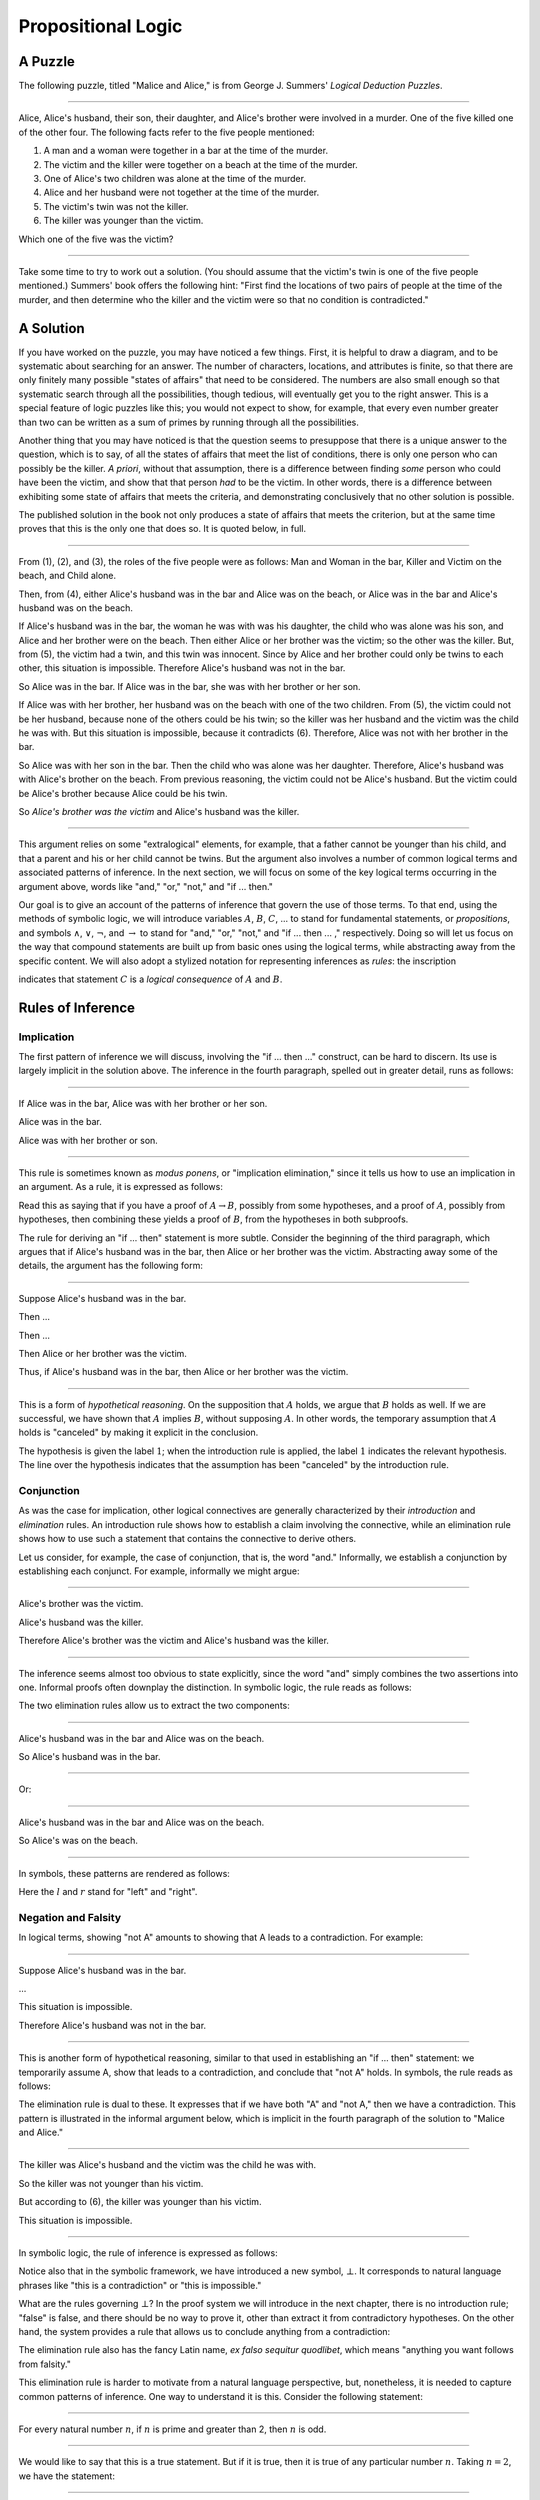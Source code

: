 .. _propositional_logic:

Propositional Logic
===================

A Puzzle
--------

The following puzzle, titled "Malice and Alice," is from George J. Summers' *Logical Deduction Puzzles*.

----

Alice, Alice's husband, their son, their daughter, and Alice's brother were involved in a murder. One of the five killed one of the other four. The following facts refer to the five people mentioned:

#. A man and a woman were together in a bar at the time of the murder.
#. The victim and the killer were together on a beach at the time of the murder.
#. One of Alice's two children was alone at the time of the murder.
#. Alice and her husband were not together at the time of the murder.
#. The victim's twin was not the killer.
#. The killer was younger than the victim.

Which one of the five was the victim?

----

Take some time to try to work out a solution. (You should assume that the victim's twin is one of the five people mentioned.) Summers' book offers the following hint: "First find the locations of two pairs of people at the time of the murder, and then determine who the killer and the victim were so that no condition is contradicted."

A Solution
----------

If you have worked on the puzzle, you may have noticed a few things. First, it is helpful to draw a diagram, and to be systematic about searching for an answer. The number of characters, locations, and attributes is finite, so that there are only finitely many possible "states of affairs" that need to be considered. The numbers are also small enough so that systematic search through all the possibilities, though tedious, will eventually get you to the right answer. This is a special feature of logic puzzles like this; you would not expect to show, for example, that every even number greater than two can be written as a sum of primes by running through all the possibilities.

Another thing that you may have noticed is that the question seems to presuppose that there is a unique answer to the question, which is to say, of all the states of affairs that meet the list of conditions, there is only one person who can possibly be the killer. *A priori*, without that assumption, there is a difference between finding *some* person who could have been the victim, and show that that person *had* to be the victim. In other words, there is a difference between exhibiting some state of affairs that meets the criteria, and demonstrating conclusively that no other solution is possible.

The published solution in the book not only produces a state of affairs that meets the criterion, but at the same time proves that this is the only one that does so. It is quoted below, in full.

----

From (1), (2), and (3), the roles of the five people were as follows: Man and Woman in the bar, Killer and Victim on the beach, and Child alone.

Then, from (4), either Alice's husband was in the bar and Alice was on the beach, or Alice was in the bar and Alice's husband was on the beach.

If Alice's husband was in the bar, the woman he was with was his daughter, the child who was alone was his son, and Alice and her brother were on the beach. Then either Alice or her brother was the victim; so the other was the killer. But, from (5), the victim had a twin, and this twin was innocent. Since by Alice and her brother could only be twins to each other, this situation is impossible. Therefore Alice's husband was not in the bar.

So Alice was in the bar. If Alice was in the bar, she was with her brother or her son.

If Alice was with her brother, her husband was on the beach with one of the two children. From (5), the victim could not be her husband, because none of the others could be his twin; so the killer was her husband and the victim was the child he was with. But this situation is impossible, because it contradicts (6). Therefore, Alice was not with her brother in the bar.

So Alice was with her son in the bar. Then the child who was alone was her daughter. Therefore, Alice's husband was with Alice's brother on the beach. From previous reasoning, the victim could not be Alice's husband. But the victim could be Alice's brother because Alice could be his twin.

So *Alice's brother was the victim* and Alice's husband was the killer.

----

This argument relies on some "extralogical" elements, for example, that a father cannot be younger than his child, and that a parent and his or her child cannot be twins. But the argument also involves a number of common logical terms and associated patterns of inference. In the next section, we will focus on some of the key logical terms occurring in the argument above, words like "and," "or," "not," and "if ... then."

Our goal is to give an account of the patterns of inference that govern the use of those terms. To that end, using the methods of symbolic logic, we will introduce variables :math:`A`, :math:`B`, :math:`C`, ... to stand for fundamental statements, or *propositions*, and symbols :math:`\wedge`, :math:`\vee`, :math:`\neg`, and :math:`\to` to stand for "and," "or," "not," and "if ... then ... ," respectively. Doing so will let us focus on the way that compound statements are built up from basic ones using the logical terms, while abstracting away from the specific content. We will also adopt a stylized notation for representing inferences as *rules*: the inscription

.. raw:: html

   <img src="_static/propositional_logic.1.png">

.. raw:: latex

   \begin{center}
   \AXM{A}
   \AXM{B}
   \BIM{C}
   \DP
   \end{center}

indicates that statement :math:`C` is a *logical consequence* of :math:`A` and :math:`B`.

Rules of Inference
------------------

Implication
~~~~~~~~~~~

The first pattern of inference we will discuss, involving the "if ... then ..." construct, can be hard to discern. Its use is largely implicit in the solution above. The inference in the fourth paragraph, spelled out in greater detail, runs as follows:

----

If Alice was in the bar, Alice was with her brother or her son.

Alice was in the bar.

Alice was with her brother or son.

----

This rule is sometimes known as *modus ponens*, or "implication elimination," since it tells us how to use an implication in an argument. As a rule, it is expressed as follows:

.. raw:: html

   <img src="_static/propositional_logic.2.png">

.. raw:: latex

   \begin{center}
   \AXM{A \to B}
   \AXM{A}
   \RLM{\mathord{\to}\mathrm{E}}
   \BIM{B}
   \DP
   \end{center}

Read this as saying that if you have a proof of :math:`A \to B`, possibly from some hypotheses, and a proof of :math:`A`, possibly from hypotheses, then combining these yields a proof of :math:`B`, from the hypotheses in both subproofs.

The rule for deriving an "if ... then" statement is more subtle. Consider the beginning of the third paragraph, which argues that if Alice's husband was in the bar, then Alice or her brother was the victim. Abstracting away some of the details, the argument has the following form:

----

Suppose Alice's husband was in the bar.

Then ...

Then ...

Then Alice or her brother was the victim.

Thus, if Alice's husband was in the bar, then Alice or her brother was the victim.

----

This is a form of *hypothetical reasoning*. On the supposition that :math:`A` holds, we argue that :math:`B` holds as well. If we are successful, we have shown that :math:`A` implies :math:`B`, without supposing :math:`A`. In other words, the temporary assumption that :math:`A` holds is "canceled" by making it explicit in the conclusion.

.. raw:: html

   <img src="_static/propositional_logic.3.png">

.. raw:: latex

   \begin{center}
   \AXM{}
   \RLM{1}
   \UIM{A}
   \noLine
   \UIM{\vdots}
   \noLine
   \UIM{B}
   \RLM{1 \; \; \mathord{\to}\mathrm{I}}
   \UIM{A \to B}
   \DP
   \end{center}

The hypothesis is given the label :math:`1`; when the introduction rule is applied, the label :math:`1` indicates the relevant hypothesis. The line over the hypothesis indicates that the assumption has been "canceled" by the introduction rule.

Conjunction
~~~~~~~~~~~

As was the case for implication, other logical connectives are generally characterized by their *introduction* and *elimination* rules. An introduction rule shows how to establish a claim involving the connective, while an elimination rule shows how to use such a statement that contains the connective to derive others.

Let us consider, for example, the case of conjunction, that is, the word "and." Informally, we establish a conjunction by establishing each conjunct. For example, informally we might argue:

----

Alice's brother was the victim.

Alice's husband was the killer.

Therefore Alice's brother was the victim and Alice's husband was the killer.

----

The inference seems almost too obvious to state explicitly, since the word "and" simply combines the two assertions into one. Informal proofs often downplay the distinction. In symbolic logic, the rule reads as follows:

.. raw:: html

   <img src="_static/propositional_logic.4.png">

.. raw:: latex

   \begin{center}
   \AXM{A}
   \AXM{B}
   \RLM{\mathord{\wedge}\mathrm{I}}
   \BIM{A \wedge B}
   \DP
   \end{center}

The two elimination rules allow us to extract the two components:

----

Alice's husband was in the bar and Alice was on the beach.

So Alice's husband was in the bar.

----

Or:

----

Alice's husband was in the bar and Alice was on the beach.

So Alice's was on the beach.

----

In symbols, these patterns are rendered as follows:

.. raw:: html

   <img src="_static/propositional_logic.5.png">

.. raw:: latex

   \begin{center}
   \AXM{A \wedge B}
   \RLM{\mathord{\wedge}\mathrm{E_l}}
   \UIM{A}
   \DP
   \quad
   \AXM{A \wedge B}
   \RLM{\mathord{\wedge}\mathrm{E_r}}
   \UIM{B}
   \DP
   \end{center}

Here the :math:`l` and :math:`r` stand for "left" and "right".

Negation and Falsity
~~~~~~~~~~~~~~~~~~~~

In logical terms, showing "not A" amounts to showing that A leads to a contradiction. For example:

----

Suppose Alice's husband was in the bar.

...

This situation is impossible.

Therefore Alice's husband was not in the bar.

----

This is another form of hypothetical reasoning, similar to that used in establishing an "if ... then" statement: we temporarily assume A, show that leads to a contradiction, and conclude that "not A" holds. In symbols, the rule reads as follows:

.. raw:: html

   <img src="_static/propositional_logic.6.png">

.. raw:: latex

   \begin{center}
   \AXM{}
   \RLM{1}
   \UIM{A}
   \noLine
   \UIM{\vdots}
   \noLine
   \UIM{\bot}
   \RLM{1 \; \; \neg \mathrm{I}}
   \UIM{\neg A}
   \DP
   \end{center}

The elimination rule is dual to these. It expresses that if we have both "A" and "not A," then we have a contradiction. This pattern is illustrated in the informal argument below, which is implicit in the fourth paragraph of the solution to "Malice and Alice."

----

The killer was Alice's husband and the victim was the child he was with.

So the killer was not younger than his victim.

But according to (6), the killer was younger than his victim.

This situation is impossible.

----

In symbolic logic, the rule of inference is expressed as follows:

.. raw:: html

   <img src="_static/propositional_logic.7.png">

.. raw:: latex

   \begin{center}
   \AXM{\neg A}
   \AXM{A}
   \RLM{\neg \mathrm{E}}
   \BIM{\bot}
   \DP
   \end{center}

Notice also that in the symbolic framework, we have introduced a new symbol, :math:`\bot`. It corresponds to natural language phrases like "this is a contradiction" or "this is impossible."

What are the rules governing :math:`\bot`? In the proof system we will introduce in the next chapter, there is no introduction rule; "false" is false, and there should be no way to prove it, other than extract it from contradictory hypotheses. On the other hand, the system provides a rule that allows us to conclude anything from a contradiction:

.. raw:: html

   <img src="_static/propositional_logic.8.png">

.. raw:: latex

   \begin{center}
   \AXM{\bot}
   \RLM{\bot \mathrm{E}}
   \UIM{A}
   \DP
   \end{center}

The elimination rule also has the fancy Latin name, *ex falso sequitur quodlibet*, which means "anything you want follows from falsity."

This elimination rule is harder to motivate from a natural language perspective, but, nonetheless, it is needed to capture common patterns of inference. One way to understand it is this. Consider the following statement:

----

For every natural number :math:`n`, if :math:`n` is prime and greater than 2, then :math:`n` is odd.

----

We would like to say that this is a true statement. But if it is true, then it is true of any particular number :math:`n`. Taking :math:`n = 2`, we have the statement:

----

If 2 is prime and greater than 2, then 2 is odd.

----

In this conditional statement, both the antecedent and succedent are false. The fact that we are committed to saying that this statement is true shows that we should be able to prove, one way or another, that the statement 2 is odd follows from the false statement that 2 is prime and greater than 2. The *ex falso* neatly encapsulates this sort of
inference.

Notice that if we define :math:`\neg A` to be :math:`A \to \bot`, then the rules for negation introduction and elimination are nothing more than implication introduction and elimination, respectively. We can think of :math:`\neg A` expressed colorfully by saying "if :math:`A` is true, then pigs have wings," where "pigs have wings" is stands for :math:`\bot`.

Having introduced a symbol for "false," it is only fair to introduce a symbol for "true." In contrast to "false," "true" has no elimination rule, only an introduction rule:

.. raw:: html

   <img src="_static/propositional_logic.8b.png">

.. raw:: latex

   \begin{prooftree}
   \AXM{}
   \UIM{\top}
   \end{prooftree}

Put simply, "true" is true.

Disjunction
~~~~~~~~~~~

The introduction rules for disjunction, otherwise known as "or," are straightforward. For example, the claim that condition (3) is met in the proposed solution can be justified as follows:

----

Alice's daughter was alone at the time of the murder.

Therefore, either Alice's daughter was alone at the time of the murder, or Alice's son was alone at the time of the murder.

----

In symbolic terms, the two introduction rules are as follows:

.. raw:: html

   <img src="_static/propositional_logic.9.png">

.. raw:: latex

   \begin{center}
   \AXM{A}
   \RLM{\mathord{\vee}\mathrm{I_l}}
   \UIM{A \vee B}
   \DP
   \quad
   \AXM{B}
   \RLM{\mathord{\vee}\mathrm{I_r}}
   \UIM{A \vee B}
   \DP
   \end{center}

Here, again, the :math:`l` and :math:`r` stand for "left" and "right".

The disjunction elimination rule is trickier, but it represents a natural form of case-based hypothetical reasoning. The instances that occur in the solution to "Malice and Alice" are all special cases of this rule, so it will be helpful to make up a new example to illustrate the general phenomenon. Suppose, in the argument above, we had established that either Alice's brother or her son was in the bar, and we wanted to argue for the conclusion that her husband was on the beach. One option is to argue by cases: first, consider the case that her brother was in the bar, and argue for the conclusion on the basis of that assumption; then consider the case that her son was in the bar, and argue for the same conclusion, this time on the basis of the second assumption. Since the two cases are exhaustive, if we know that the conclusion holds in each case, we know that it holds outright. The pattern looks something like this:

----

Either Alice's brother was in the bar, or Alice's son was in the bar.

Suppose, in the first case, that her brother was in the bar. Then ... Therefore, her husband was on the beach.

On the other hand, suppose her son was in the bar. In that case, ... Therefore, in this case also, her husband was on the beach.

Either way, we have established that her husband was on the beach.

----

In symbols, this pattern is expressed as follows:

.. raw:: html

   <img src="_static/propositional_logic.10.png">

.. raw:: latex

   \begin{center}
   \AXM{A \vee B}
   \AXM{}
   \RLM{1}
   \UIM{A}
   \noLine
   \UIM{\vdots}
   \noLine
   \UIM{C}
   \AXM{}
   \RLM{1}
   \UIM{B}
   \noLine
   \UIM{\vdots}
   \noLine
   \UIM{C}
   \RLM{1 \; \; \mathord{\vee}\mathrm{E}}
   \TIM{C}
   \DP
   \end{center}

What makes this pattern confusing is that it requires two instances of nested hypothetical reasoning: in the first block of parentheses, we temporarily assume :math:`A`, and in the second block, we temporarily assume :math:`B`. When the dust settles, we have established :math:`C` outright.

There is another pattern of reasoning that is commonly used with "or,"
as in the following example:

----

Either Alice's husband was in the bar, or Alice was in the bar.

Alice's husband was not in the bar.

So Alice was in the bar.

----

In symbols, we would render this rule as follows:

.. raw:: html

   <img src="_static/propositional_logic.11.png">

.. raw:: latex

   \begin{center}
   \AXM{A \vee B}
   \AXM{\neg A}
   \BIM{B}
   \DP
   \end{center}

We will see in the next chapter that it is possible to *derive* this rule from the others. As a result, we will *not* take this to be a fundamental rule of inference in our system.

If and only if
~~~~~~~~~~~~~~

In mathematical arguments, it is common to say of two statements, :math:`A` and :math:`B`, that ":math:`A` holds if and only if :math:`B` holds." This assertion is sometimes abbreviated ":math:`A` iff :math:`B`," and means simply that :math:`A` implies :math:`B` and :math:`B` implies :math:`A`. It is not essential that we introduce a new symbol into our logical language to model this connective, since the statement can be expressed, as we just did, in terms of "implies" and "and." But notice that the length of the expression doubles because :math:`A` and :math:`B` are each repeated. The logical abbreviation is therefore convenient, as well as natural.

The conditions of "Malice and Alice" imply that Alice is in the bar if and only if Alice's husband is on the beach. Such a statement is established by arguing for each implication in turn:

----

I claim that Alice is in the bar if and only if Alice's husband is on the beach.

To see this, first suppose that Alice is in the bar.

Then ...

Hence Alice's husband is on the beach.

Conversely, suppose Alice's husband is on the beach.

Then ...

Hence Alice is in the bar.

----

Notice that with this example, we have varied the form of presentation, stating the conclusion first, rather than at the end of the argument. This kind of "signposting" is common in informal arguments, in that is helps guide the reader's expectations and foreshadow where the argument is going. The fact that formal systems of deduction do not generally model such nuances marks a difference between formal and informal arguments, a topic we will return to below.

The introduction is modeled in natural deduction as follows:

.. raw:: html

   <img src="_static/propositional_logic.12.png">

.. raw:: latex

   \begin{center}
   \AXM{}
   \RLM{1}
   \UIM{A}
   \noLine
   \UIM{\vdots}
   \noLine
   \UIM{B}
   \AXM{}
   \RLM{1}
   \UIM{B}
   \noLine
   \UIM{\vdots}
   \noLine
   \UIM{A}
   \RLM{1 \; \; \liff \mathrm{I}}
   \BIM{A \liff B}
   \DP
   \end{center}

The elimination rules for iff are unexciting. In informal language, here is the "left" rule:

----

Alice is in the bar if and only if Alice's husband is on the beach.

Alice is in the bar.

Hence, Alice's husband is on the beach.

----

The "right" rule simply runs in the opposite direction.

----

Alice is in the bar if and only if Alice's husband is on the beach.

Alice's husband is on the beach.

Hence, Alice is in the bar.

----

Rendered in natural deduction, the rules are as follows:

.. raw:: html

   <img src="_static/propositional_logic.13.png">

.. raw:: latex

   \begin{center}
   \AXM{A \liff B}
   \AXM{A}
   \RLM{\liff \mathrm{E}_l}
   \BIM{B}
   \DP
   \quad
   \AXM{A \liff B}
   \AXM{B}
   \RLM{\liff \mathrm{E}_r}
   \BIM{A}
   \DP
   \end{center}

Proof by Contradiction
~~~~~~~~~~~~~~~~~~~~~~

We saw an example of an informal argument that implicitly uses the introduction rule for negation:

----

Suppose Alice's husband was in the bar.

...

This situation is impossible.

Therefore Alice's husband was not in the bar.

----

Consider the following argument:

----

Suppose Alice's husband was not on the beach.

...

This situation is impossible.

Therefore Alice's husband was on the beach.

----

At first glance, you might think this argument follows the same pattern as the one before. But a closer look should reveal a difference: in the first argument, a negation is *introduced* into the conclusion, whereas in the second, it is *eliminated* from the hypothesis. Using negation introduction to close the second argument would yield the conclusion "It is not the case that Alice's husband was not on the beach." The rule of inference that replaces the conclusion with the positive statement that Alice's husband *was* on the beach is called a *proof by contradiction*. (It also has a fancy name, *reductio ad absurdum*, "reduction to an absurdity.")

It may be hard to see the difference between the two rules, because we commonly take the statement "Alice's husband was not not on the beach" to be a roundabout and borderline ungrammatical way of saying that Alice's husband was on the beach. Indeed, the rule is equivalent to adding an axiom that says that for every statement A, "not not A" is equivalent to A.

There is a style of doing mathematics known as "constructive mathematics" that denies the equivalence of "not not A" and A. Constructive arguments tend to have much better computational interpretations; a proof that something is true should provide explicit evidence that the statement is true, rather than evidence that it can't possibly be false. We will discuss constructive reasoning in a later chapter. Nonetheless, proof by contradiction is used extensively in contemporary mathematics, and so, in the meanwhile, we will use proof by contradiction freely as one of our basic rules.

In natural deduction, proof by contradiction is expressed by the following pattern:

.. raw:: html

   <img src="_static/propositional_logic.14.png">

.. raw:: latex

   \begin{prooftree}
   \AXM{}
   \RLM{1}
   \UIM{\neg A}
   \noLine
   \UIM{\vdots}
   \noLine
   \UIM{\bot}
   \RLM{\mathrm{RAA}, 1}
   \UIM{A}
   \end{prooftree}

The assumption :math:`\neg A` is canceled at the final inference.

The Language of Propositional Logic
-----------------------------------

The language of propositional logic starts with symbols :math:`A`, :math:`B`, :math:`C`, ... which are intended to range over basic assertions, or propositions, which can be true or false. Compound expressions are built up using parentheses and the logical symbols introduced in the last section. For example,

.. math::

   ((A \wedge \neg B) \to \neg (C \vee D))

is an example of a propositional formula.

When writing expressions in symbolic logic, we will adopt the an order of operations which allow us to drop superfluous parentheses. When parsing an expression:

-  negation binds most tightly
-  then conjunctions and disjunctions, from right to left
-  and finally implications and bi-implications.

So, for example, the expression :math:`\neg A \vee B \to C \wedge D` is understood as :math:`((\neg A) \vee B) \to (C \wedge D)`

For example, suppose we assign the following variables:

-  :math:`A`: Alice's husband was in the bar
-  :math:`B`: Alice was on the beach
-  :math:`C`: Alice was in the bar
-  :math:`D`: Alice's husband was on the beach

Then the statement "either Alice's husband was in the bar and Alice was on the beach, or Alice was in the bar and Alice's husband was on the beach would be rendered as

.. math::

   (A \wedge B) \vee (C \wedge D)

Sometimes the appropriate translation is not so straightforward, however. Because natural language is more flexible and nuanced, a degree of abstraction and regimentation is needed to carry out the translation. Sometimes different translations are arguably reasonable. In happy situations, alternative translations will be logically equivalent, in the sense that one can derive each from the other using purely logical rules. In less happy situations, the translations will not be equivalent, in which case the original statement is simply ambiguous, from a logical point of view. In cases like that, choosing a symbolic reprensetation helps clarify the intended meaning.

Consider, for example, a statement like "Alice was with her son on the beach, but her husband was alone." We might choose variables as follows:

-  :math:`A`: Alice was on the beach
-  :math:`B`: Alice's son was on the beach
-  :math:`C`: Alice's husband was alone

In that case, we might represent the statement in symbols as :math:`A \wedge B \wedge C`. Using the word "with" may seem to connote more that the fact that Alice and her son were both on the beach; for example, it seems to connote that they aware of each others' presence, interacting, etc. Similarly, although we have translated the word "but" and "and," the word "but" also convey information; in this case, it seems to emphasize a contrast, while in other situations, it can be used to assert a fact that is contrary to expectations. In both cases, then, the logical rendering models certain features of the original sentence while abstracting others.

Exercises
---------

#. Here is another (gruesome) logic puzzle by George J. Summers, called "Murder in the Family."

       Murder occurred one evening in the home of a father and mother and their son and daughter. One member of the family murdered another member, the third member witnessed the crime, and the fourth member was an accessory after the fact.

       #. The accessory and the witness were of opposite sex.
       #. The oldest member and the witness were of opposite sex.
       #. The youngest member and the victim were of opposite sex.
       #. The accessory was older than the victim.
       #. The father was the oldest member.
       #. The murderer was not the youngest member.

       Which of the four---father, mother, son, or daughter---was the murderer?

   Solve this puzzle, and *write a clear argument* to establish that your answer is correct.

#. Using the mnemonoic :math:`F` (Father), :math:`M` (Mother), :math:`D` (Daughter), :math:`S` (Son), :math:`\mathord{Mu}` (Murderer), :math:`V` (Victim), :math:`W` (Witness), :math:`A` (Accessory), :math:`O` (Oldest), :math:`Y` (Youngest), we can define propositional variables like :math:`FM` (Father is the Murderer), :math:`DV` (Daughter is the Victim), :math:`FO` (Father is Oldest), :math:`VY` (Victim is Youngest), etc. Notice that only the son or daughter can be the youngest, and only the mother or father can be the oldest.

   With these conventions, the first clue can be represented

   .. math::

        ((FA \vee SA) \to (MW \vee DW)) \wedge ((MA \vee DA) \to (FW \vee SW)),

   in other words, if the father or son was the accessory, then the mother or daughter was the witness, and vice-versa. Represent the other five clues in a similar manner.

   Representing the fourth clue is tricky. Try to write down a formula that describes all the possibilities that are not ruled out by the information.

#. Consider the following three hypotheses:

   -  Alan likes kangaroos, and either Betty likes frogs or Carl likes hamsters.
   -  If Betty likes frogs, then Alan doesn't like kangaroos.
   -  If Carl likes hamsters, then Betty likes frogs.

   Write a clear argument to show that these three hypotheses are contradictory.